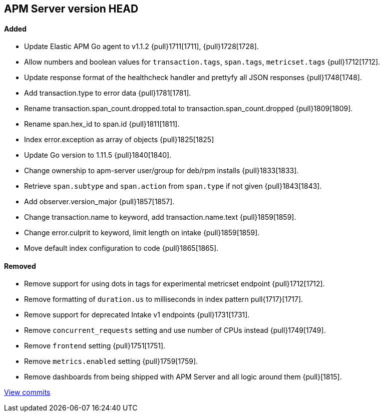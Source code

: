 [[release-notes-head]]
== APM Server version HEAD

[float]
==== Added

- Update Elastic APM Go agent to v1.1.2 {pull}1711[1711], {pull}1728[1728].
- Allow numbers and boolean values for `transaction.tags`, `span.tags`, `metricset.tags` {pull}1712[1712].
- Update response format of the healthcheck handler and prettyfy all JSON responses {pull}1748[1748].
- Add transaction.type to error data {pull}1781[1781].
- Rename transaction.span_count.dropped.total to transaction.span_count.dropped {pull}1809[1809].
- Rename span.hex_id to span.id {pull}1811[1811].
- Index error.exception as array of objects {pull}1825[1825]
- Update Go version to 1.11.5 {pull}1840[1840].
- Change ownership to apm-server user/group for deb/rpm installs {pull}1833[1833].
- Retrieve `span.subtype` and `span.action` from `span.type` if not given {pull}1843[1843].
- Add observer.version_major {pull}1857[1857].
- Change transaction.name to keyword, add transaction.name.text {pull}1859[1859].
- Change error.culprit to keyword, limit length on intake {pull}1859[1859].
- Move default index configuration to code {pull}1865[1865].

[float]
==== Removed
- Remove support for using dots in tags for experimental metricset endpoint {pull}1712[1712].
- Remove formatting of `duration.us` to milliseconds in index pattern pull{1717}[1717].
- Remove support for deprecated Intake v1 endpoints {pull}1731[1731].
- Remove `concurrent_requests` setting and use number of CPUs instead {pull}1749[1749].
- Remove `frontend` setting {pull}1751[1751].
- Remove `metrics.enabled` setting {pull}1759[1759].
- Remove dashboards from being shipped with APM Server and all logic around them {pull}[1815].

https://github.com/elastic/apm-server/compare/v7.0.0-alpha2...master[View commits]

